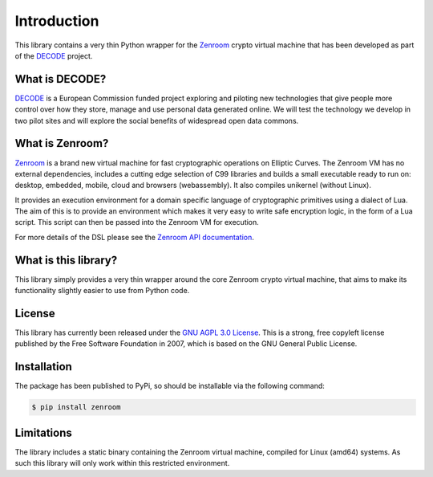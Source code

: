 .. _intro:

Introduction
============

This library contains a very thin Python wrapper for the `Zenroom`_ crypto
virtual machine that has been developed as part of the `DECODE`_ project.

What is DECODE?
---------------

`DECODE`_ is a European Commission funded project exploring and piloting new
technologies that give people more control over how they store, manage and
use personal data generated online. We will test the technology we develop in
two pilot sites and will explore the social benefits of widespread open data
commons.

What is Zenroom?
----------------

`Zenroom`_ is a brand new virtual machine for fast cryptographic operations on
Elliptic Curves. The Zenroom VM has no external dependencies, includes a
cutting edge selection of C99 libraries and builds a small executable ready
to run on: desktop, embedded, mobile, cloud and browsers (webassembly). It
also compiles unikernel (without Linux).

It provides an execution environment for a domain specific language of
cryptographic primitives using a dialect of Lua. The aim of this is to
provide an environment which makes it very easy to write safe encryption
logic, in the form of a Lua script. This script can then be passed into the
Zenroom VM for execution.

For more details of the DSL please see the `Zenroom API documentation`_.

What is this library?
---------------------

This library simply provides a very thin wrapper around the core Zenroom
crypto virtual machine, that aims to make its functionality slightly easier
to use from Python code.

License
-------

This library has currently been released under the `GNU AGPL 3.0 License`_.
This is a strong, free copyleft license published by the Free Software
Foundation in 2007, which is based on the GNU General Public License.

Installation
------------

The package has been published to PyPi, so should be installable via the
following command:

.. code-block:: bash

    $ pip install zenroom

Limitations
-----------

The library includes a static binary containing the Zenroom virtual machine,
compiled for Linux (amd64) systems. As such this library will only work
within this restricted environment.

.. _`Zenroom`: https://zenroom.dyne.org/
.. _`DECODE`: https://decodeproject.eu/
.. _`GNU AGPL 3.0 License`: https://www.gnu.org/licenses/agpl.html
.. _`Zenroom API documentation`: https://zenroom.dyne.org/api/